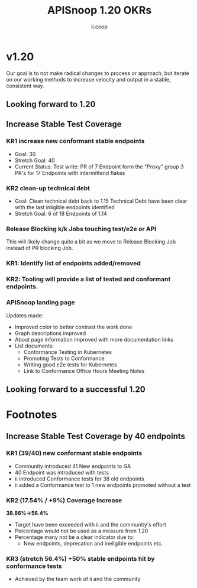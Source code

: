#+TITLE: APISnoop 1.20 OKRs
#+AUTHOR: ii.coop

* v1.20 
Our goal is to not make radical changes to process or approach, but iterate on our working methods to increase velocity and output in a stable, consistent way.
** Looking forward to 1.20
** **Increase Stable Test Coverage**
*** **KR1 increase new conformant stable endpoints**
- Goal: 30
- Stretch Goal: 40
- Current Status:
  Test write:
  PR of 7 Endpoint form the "Proxy" group
  3 PR's for 17 Endpoints with intermittend flakes
*** **KR2 clean-up technical debt**
- Goal: Clean technical debt back to 1.15
  Technical Debt have been clear with the last inligible endpoints identified
- Stretch Goal: 6 of 18 Endpoints of 1.14
*** **Release Blocking k/k Jobs touching test/e2e or API**
This will likely change quite a bit as we move to Release Blocking Job instead of PR blocking Job.
*** **KR1: Identify list of endpoints added/removed**
*** **KR2: Tooling will provide a list of tested and conformant endpoints.**
*** **APISnoop landing page**
Updates made:
- Improved color to better contrast the work done
- Graph descriptions improved
- About page information improved with more documentation links
- List documents:
  - Conformance Testing in Kubernetes
  - Promoting Tests to Conformance
  - Writing good e2e tests for Kubernetes
  - Link to Conformance Office Hours Meeting Notes
** **Looking forward to a successful 1.20**

* Footnotes
** **Increase Stable Test Coverage by 40 endpoints**
*** **KR1 (39/40) new conformant stable endpoints**
 - Community introduced 41 New endpoints to GA
 - 40 Endpoint was introduced with tests
 - ii introduced Conformance tests for 38 old endpoints
 - ii added a Conformance test to 1 new endpoints promoted without a test
*** **KR2 (17.54% / +9%) Coverage Increase**
   **38.86%->56.4%**
 - Target have been exceeded with ii and the community's effort
 - Percentage would not be used as a measure from 1.20
 - Percentage many not be a clear indicator due to:
   - New endpoints, deprecation and ineligible endpoints etc.
*** **KR3 (stretch 56.4%) +50% stable endpoints hit by conformance tests**
 - Achieved by the team work of ii and the community
 #+REVEAL_ROOT: https://cdn.jsdelivr.net/npm/reveal.js
 # #+REVEAL_TITLE_SLIDE:
 #+NOREVEAL_DEFAULT_FRAG_STYLE: YY
 #+NOREVEAL_EXTRA_CSS: YY
 #+NOREVEAL_EXTRA_JS: YY
 #+REVEAL_HLEVEL: 2
 #+REVEAL_MARGIN: 0.1
 #+REVEAL_WIDTH: 1000
 #+REVEAL_HEIGHT: 600
 #+REVEAL_MAX_SCALE: 3.5
 #+REVEAL_MIN_SCALE: 0.2
 #+REVEAL_PLUGINS: (markdown notes highlight multiplex)
 #+REVEAL_SLIDE_NUMBER: ""
 #+REVEAL_SPEED: 1
 #+REVEAL_THEME: sky
 #+REVEAL_THEME_OPTIONS: beige|black|blood|league|moon|night|serif|simple|sky|solarized|white
 #+REVEAL_TRANS: cube
 #+REVEAL_TRANS_OPTIONS: none|cube|fade|concave|convex|page|slide|zoom

 #+OPTIONS: num:nil
 #+OPTIONS: toc:nil
 #+OPTIONS: mathjax:Y
 #+OPTIONS: reveal_single_file:nil
 #+OPTIONS: reveal_control:t
 #+OPTIONS: reveal-progress:t
 #+OPTIONS: reveal_history:nil
 #+OPTIONS: reveal_center:t
 #+OPTIONS: reveal_rolling_links:nil
 #+OPTIONS: reveal_keyboard:t
 #+OPTIONS: reveal_overview:t
